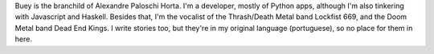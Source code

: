 .. title: About
.. slug: about
.. date: 2020-02-29 23:54:54 UTC-03:00
.. tags: about, buey
.. category:
.. link:
.. description: All you need to know about Buey.net.br
.. type: text

Buey is the branchild of Alexandre Paloschi Horta. I'm a developer, mostly of Python apps, although I'm also tinkering with Javascript and Haskell. Besides that, I'm the vocalist of the Thrash/Death Metal band Lockfist 669, and the Doom Metal band Dead End Kings. I write stories too, but they're in my original language (portuguese), so no place for them in here.

